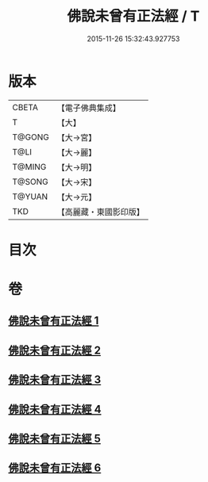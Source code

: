 #+TITLE: 佛說未曾有正法經 / T
#+DATE: 2015-11-26 15:32:43.927753
* 版本
 |     CBETA|【電子佛典集成】|
 |         T|【大】     |
 |    T@GONG|【大→宮】   |
 |      T@LI|【大→麗】   |
 |    T@MING|【大→明】   |
 |    T@SONG|【大→宋】   |
 |    T@YUAN|【大→元】   |
 |       TKD|【高麗藏・東國影印版】|

* 目次
* 卷
** [[file:KR6i0265_001.txt][佛說未曾有正法經 1]]
** [[file:KR6i0265_002.txt][佛說未曾有正法經 2]]
** [[file:KR6i0265_003.txt][佛說未曾有正法經 3]]
** [[file:KR6i0265_004.txt][佛說未曾有正法經 4]]
** [[file:KR6i0265_005.txt][佛說未曾有正法經 5]]
** [[file:KR6i0265_006.txt][佛說未曾有正法經 6]]
